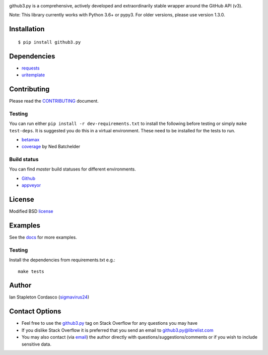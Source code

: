 .. image::
    https://raw.github.com/sigmavirus24/github3.py/master/docs/img/gh3-logo.png

github3.py is a comprehensive, actively developed and extraordinarily stable 
wrapper around the GitHub API (v3).

Note: This library currently works with Python 3.6+ or pypy3. For older versions, please use version 1.3.0.

Installation
------------

::

    $ pip install github3.py

Dependencies
------------

- requests_
- uritemplate_

.. _requests: https://github.com/kennethreitz/requests
.. _uritemplate: https://github.com/sigmavirus24/uritemplate

Contributing
------------

Please read the `CONTRIBUTING`_ document.

.. _CONTRIBUTING: https://github.com/sigmavirus24/github3.py/blob/master/CONTRIBUTING.rst

Testing
~~~~~~~

You can run either ``pip install -r dev-requirements.txt`` to install the 
following before testing or simply ``make test-deps``. It is suggested you do 
this in a virtual environment. These need to be installed for the tests to run.

- betamax_
- coverage_ by Ned Batchelder

.. _betamax: https://github.com/sigmavirus24/betamax
.. _coverage: http://nedbatchelder.com/code/coverage/

Build status
~~~~~~~~~~~~

You can find `master` build statuses for different environments.

- Github_
- appveyor_

.. _Github: https://github.com/sigmavirus24/github3.py/actions
.. _appveyor: https://ci.appveyor.com/project/sigmavirus24/github3-py/branch/master

License
-------

Modified BSD license_

.. _license: https://github.com/sigmavirus24/github3.py/blob/master/LICENSE

Examples
--------

See the docs_ for more examples.

.. _docs: https://github3.readthedocs.io/en/latest/index.html#more-examples

Testing
~~~~~~~

Install the dependencies from requirements.txt e.g.:

::

    make tests

Author
------

Ian Stapleton Cordasco (sigmavirus24_)

.. _sigmavirus24: https://github.com/sigmavirus24

Contact Options
---------------

- Feel free to use the `github3.py`_ tag on Stack Overflow for any questions 
  you may have
- If you dislike Stack Overflow it is preferred that you send an email to 
  github3.py@librelist.com
- You may also contact (via email_) the author directly with 
  questions/suggestions/comments or if you wish to include sensitive data.

.. _github3.py: http://stackoverflow.com/questions/tagged/github3.py
.. _email: mailto:graffatcolmingov@gmail.com
